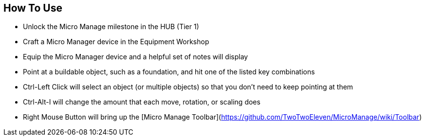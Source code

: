 ## How To Use

* Unlock the Micro Manage milestone in the HUB (Tier 1)
* Craft a Micro Manager device in the Equipment Workshop
* Equip the Micro Manager device and a helpful set of notes will display
* Point at a buildable object, such as a foundation, and hit one of the listed key combinations
* Ctrl-Left Click will select an object (or multiple objects) so that you don't need to keep pointing at them
* Ctrl-Alt-I will change the amount that each move, rotation, or scaling does
* Right Mouse Button will bring up the [Micro Manage Toolbar](https://github.com/TwoTwoEleven/MicroManage/wiki/Toolbar)